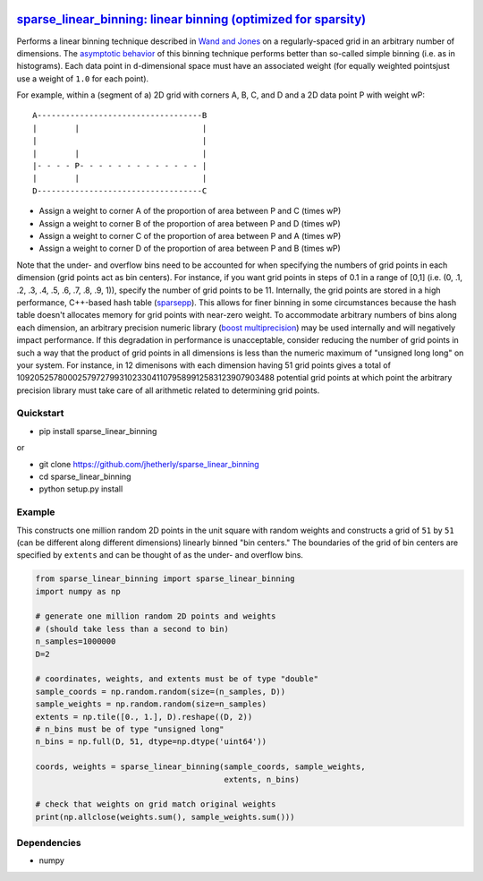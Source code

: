 |Build Status|

`sparse\_linear\_binning: linear binning (optimized for sparsity) <https://github.com/jhetherly/sparse_linear_binning>`__
=========================================================================================================================

Performs a linear binning technique described in `Wand and
Jones <https://www.crcpress.com/Kernel-Smoothing/Wand-Jones/p/book/9780412552700>`__
on a regularly-spaced grid in an arbitrary number of dimensions. The
`asymptotic
behavior <http://www.tandfonline.com/doi/abs/10.1080/00949658308810650>`__
of this binning technique performs better than so-called simple binning
(i.e. as in histograms). Each data point in ``d``-dimensional space must
have an associated weight (for equally weighted pointsjust use a weight
of ``1.0`` for each point).

For example, within a (segment of a) 2D grid with corners A, B, C, and D
and a 2D data point P with weight wP:

::

    A-----------------------------------B
    |        |                          |
    |                                   |
    |        |                          |
    |- - - - P- - - - - - - - - - - - - |
    |        |                          |
    D-----------------------------------C

-  Assign a weight to corner A of the proportion of area between P and C
   (times wP)
-  Assign a weight to corner B of the proportion of area between P and D
   (times wP)
-  Assign a weight to corner C of the proportion of area between P and A
   (times wP)
-  Assign a weight to corner D of the proportion of area between P and B
   (times wP)

Note that the under- and overflow bins need to be accounted for when
specifying the numbers of grid points in each dimension (grid points act
as bin centers). For instance, if you want grid points in steps of 0.1
in a range of [0,1] (i.e. (0, .1, .2, .3, .4, .5, .6, .7, .8, .9, 1)),
specify the number of grid points to be 11. Internally, the grid points
are stored in a high performance, C++-based hash table
(`sparsepp <https://github.com/greg7mdp/sparsepp>`__). This allows for
finer binning in some circumstances because the hash table doesn't
allocates memory for grid points with near-zero weight. To accommodate
arbitrary numbers of bins along each dimension, an arbitrary precision
numeric library (`boost
multiprecision <http://www.boost.org/doc/libs/1_63_0/libs/multiprecision/doc/html/boost_multiprecision/intro.html>`__)
may be used internally and will negatively impact performance. If this
degradation in performance is unacceptable, consider reducing the number
of grid points in such a way that the product of grid points in all
dimensions is less than the numeric maximum of "unsigned long long" on
your system. For instance, in 12 dimenisons with each dimension having
51 grid points gives a total of
10920525780002579727993102330411079589912583123907903488 potential grid
points at which point the arbitrary precision library must take care of
all arithmetic related to determining grid points.

Quickstart
----------

-  pip install sparse\_linear\_binning

or

-  git clone https://github.com/jhetherly/sparse\_linear\_binning
-  cd sparse\_linear\_binning
-  python setup.py install

Example
-------

This constructs one million random 2D points in the unit square with
random weights and constructs a grid of ``51`` by ``51`` (can be
different along different dimensions) linearly binned "bin centers." The
boundaries of the grid of bin centers are specified by ``extents`` and
can be thought of as the under- and overflow bins.

.. code:: python

    from sparse_linear_binning import sparse_linear_binning
    import numpy as np

    # generate one million random 2D points and weights
    # (should take less than a second to bin)
    n_samples=1000000
    D=2

    # coordinates, weights, and extents must be of type "double"
    sample_coords = np.random.random(size=(n_samples, D))
    sample_weights = np.random.random(size=n_samples)
    extents = np.tile([0., 1.], D).reshape((D, 2))
    # n_bins must be of type "unsigned long"
    n_bins = np.full(D, 51, dtype=np.dtype('uint64'))

    coords, weights = sparse_linear_binning(sample_coords, sample_weights,
                                            extents, n_bins)

    # check that weights on grid match original weights
    print(np.allclose(weights.sum(), sample_weights.sum()))

Dependencies
------------

-  numpy

.. |Build Status| image:: https://travis-ci.org/jhetherly/sparse_linear_binning.svg?branch=master
   :target: https://travis-ci.org/jhetherly/sparse_linear_binning
